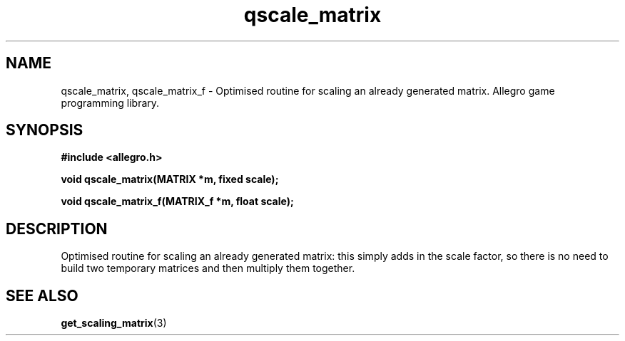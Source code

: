 .\" Generated by the Allegro makedoc utility
.TH qscale_matrix 3 "version 4.4.3" "Allegro" "Allegro manual"
.SH NAME
qscale_matrix, qscale_matrix_f \- Optimised routine for scaling an already generated matrix. Allegro game programming library.\&
.SH SYNOPSIS
.B #include <allegro.h>

.sp
.B void qscale_matrix(MATRIX *m, fixed scale);

.B void qscale_matrix_f(MATRIX_f *m, float scale);
.SH DESCRIPTION
Optimised routine for scaling an already generated matrix: this simply 
adds in the scale factor, so there is no need to build two temporary 
matrices and then multiply them together.

.SH SEE ALSO
.BR get_scaling_matrix (3)
